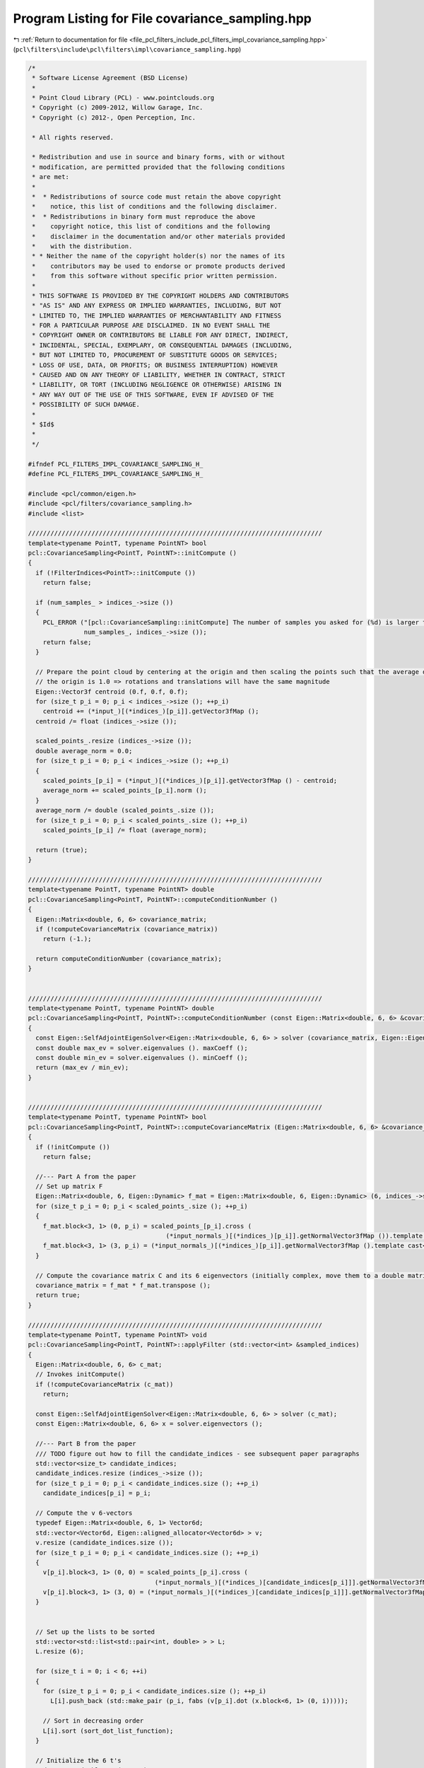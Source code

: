 
.. _program_listing_file_pcl_filters_include_pcl_filters_impl_covariance_sampling.hpp:

Program Listing for File covariance_sampling.hpp
================================================

|exhale_lsh| :ref:`Return to documentation for file <file_pcl_filters_include_pcl_filters_impl_covariance_sampling.hpp>` (``pcl\filters\include\pcl\filters\impl\covariance_sampling.hpp``)

.. |exhale_lsh| unicode:: U+021B0 .. UPWARDS ARROW WITH TIP LEFTWARDS

.. code-block:: cpp

   /*
    * Software License Agreement (BSD License)
    *
    * Point Cloud Library (PCL) - www.pointclouds.org
    * Copyright (c) 2009-2012, Willow Garage, Inc.
    * Copyright (c) 2012-, Open Perception, Inc.
   
    * All rights reserved.
   
    * Redistribution and use in source and binary forms, with or without
    * modification, are permitted provided that the following conditions
    * are met:
    *
    *  * Redistributions of source code must retain the above copyright
    *    notice, this list of conditions and the following disclaimer.
    *  * Redistributions in binary form must reproduce the above
    *    copyright notice, this list of conditions and the following
    *    disclaimer in the documentation and/or other materials provided
    *    with the distribution.
    * * Neither the name of the copyright holder(s) nor the names of its
    *    contributors may be used to endorse or promote products derived
    *    from this software without specific prior written permission.
    *
    * THIS SOFTWARE IS PROVIDED BY THE COPYRIGHT HOLDERS AND CONTRIBUTORS
    * "AS IS" AND ANY EXPRESS OR IMPLIED WARRANTIES, INCLUDING, BUT NOT
    * LIMITED TO, THE IMPLIED WARRANTIES OF MERCHANTABILITY AND FITNESS
    * FOR A PARTICULAR PURPOSE ARE DISCLAIMED. IN NO EVENT SHALL THE
    * COPYRIGHT OWNER OR CONTRIBUTORS BE LIABLE FOR ANY DIRECT, INDIRECT,
    * INCIDENTAL, SPECIAL, EXEMPLARY, OR CONSEQUENTIAL DAMAGES (INCLUDING,
    * BUT NOT LIMITED TO, PROCUREMENT OF SUBSTITUTE GOODS OR SERVICES;
    * LOSS OF USE, DATA, OR PROFITS; OR BUSINESS INTERRUPTION) HOWEVER
    * CAUSED AND ON ANY THEORY OF LIABILITY, WHETHER IN CONTRACT, STRICT
    * LIABILITY, OR TORT (INCLUDING NEGLIGENCE OR OTHERWISE) ARISING IN
    * ANY WAY OUT OF THE USE OF THIS SOFTWARE, EVEN IF ADVISED OF THE
    * POSSIBILITY OF SUCH DAMAGE.
    *
    * $Id$
    *
    */
   
   #ifndef PCL_FILTERS_IMPL_COVARIANCE_SAMPLING_H_
   #define PCL_FILTERS_IMPL_COVARIANCE_SAMPLING_H_
   
   #include <pcl/common/eigen.h>
   #include <pcl/filters/covariance_sampling.h>
   #include <list>
   
   ///////////////////////////////////////////////////////////////////////////////
   template<typename PointT, typename PointNT> bool
   pcl::CovarianceSampling<PointT, PointNT>::initCompute ()
   {
     if (!FilterIndices<PointT>::initCompute ())
       return false;
   
     if (num_samples_ > indices_->size ())
     {
       PCL_ERROR ("[pcl::CovarianceSampling::initCompute] The number of samples you asked for (%d) is larger than the number of input indices (%lu)\n",
                  num_samples_, indices_->size ());
       return false;
     }
   
     // Prepare the point cloud by centering at the origin and then scaling the points such that the average distance from
     // the origin is 1.0 => rotations and translations will have the same magnitude
     Eigen::Vector3f centroid (0.f, 0.f, 0.f);
     for (size_t p_i = 0; p_i < indices_->size (); ++p_i)
       centroid += (*input_)[(*indices_)[p_i]].getVector3fMap ();
     centroid /= float (indices_->size ());
   
     scaled_points_.resize (indices_->size ());
     double average_norm = 0.0;
     for (size_t p_i = 0; p_i < indices_->size (); ++p_i)
     {
       scaled_points_[p_i] = (*input_)[(*indices_)[p_i]].getVector3fMap () - centroid;
       average_norm += scaled_points_[p_i].norm ();
     }
     average_norm /= double (scaled_points_.size ());
     for (size_t p_i = 0; p_i < scaled_points_.size (); ++p_i)
       scaled_points_[p_i] /= float (average_norm);
   
     return (true);
   }
   
   ///////////////////////////////////////////////////////////////////////////////
   template<typename PointT, typename PointNT> double
   pcl::CovarianceSampling<PointT, PointNT>::computeConditionNumber ()
   {
     Eigen::Matrix<double, 6, 6> covariance_matrix;
     if (!computeCovarianceMatrix (covariance_matrix))
       return (-1.);
   
     return computeConditionNumber (covariance_matrix);
   }
   
   
   ///////////////////////////////////////////////////////////////////////////////
   template<typename PointT, typename PointNT> double
   pcl::CovarianceSampling<PointT, PointNT>::computeConditionNumber (const Eigen::Matrix<double, 6, 6> &covariance_matrix)
   {
     const Eigen::SelfAdjointEigenSolver<Eigen::Matrix<double, 6, 6> > solver (covariance_matrix, Eigen::EigenvaluesOnly);
     const double max_ev = solver.eigenvalues (). maxCoeff ();
     const double min_ev = solver.eigenvalues (). minCoeff ();
     return (max_ev / min_ev);
   }
   
   
   ///////////////////////////////////////////////////////////////////////////////
   template<typename PointT, typename PointNT> bool
   pcl::CovarianceSampling<PointT, PointNT>::computeCovarianceMatrix (Eigen::Matrix<double, 6, 6> &covariance_matrix)
   {
     if (!initCompute ())
       return false;
   
     //--- Part A from the paper
     // Set up matrix F
     Eigen::Matrix<double, 6, Eigen::Dynamic> f_mat = Eigen::Matrix<double, 6, Eigen::Dynamic> (6, indices_->size ());
     for (size_t p_i = 0; p_i < scaled_points_.size (); ++p_i)
     {
       f_mat.block<3, 1> (0, p_i) = scaled_points_[p_i].cross (
                                        (*input_normals_)[(*indices_)[p_i]].getNormalVector3fMap ()).template cast<double> ();
       f_mat.block<3, 1> (3, p_i) = (*input_normals_)[(*indices_)[p_i]].getNormalVector3fMap ().template cast<double> ();
     }
   
     // Compute the covariance matrix C and its 6 eigenvectors (initially complex, move them to a double matrix)
     covariance_matrix = f_mat * f_mat.transpose ();
     return true;
   }
   
   ///////////////////////////////////////////////////////////////////////////////
   template<typename PointT, typename PointNT> void
   pcl::CovarianceSampling<PointT, PointNT>::applyFilter (std::vector<int> &sampled_indices)
   {
     Eigen::Matrix<double, 6, 6> c_mat;
     // Invokes initCompute()
     if (!computeCovarianceMatrix (c_mat))
       return;
   
     const Eigen::SelfAdjointEigenSolver<Eigen::Matrix<double, 6, 6> > solver (c_mat);
     const Eigen::Matrix<double, 6, 6> x = solver.eigenvectors ();
   
     //--- Part B from the paper
     /// TODO figure out how to fill the candidate_indices - see subsequent paper paragraphs
     std::vector<size_t> candidate_indices;
     candidate_indices.resize (indices_->size ());
     for (size_t p_i = 0; p_i < candidate_indices.size (); ++p_i)
       candidate_indices[p_i] = p_i;
   
     // Compute the v 6-vectors
     typedef Eigen::Matrix<double, 6, 1> Vector6d;
     std::vector<Vector6d, Eigen::aligned_allocator<Vector6d> > v;
     v.resize (candidate_indices.size ());
     for (size_t p_i = 0; p_i < candidate_indices.size (); ++p_i)
     {
       v[p_i].block<3, 1> (0, 0) = scaled_points_[p_i].cross (
                                     (*input_normals_)[(*indices_)[candidate_indices[p_i]]].getNormalVector3fMap ()).template cast<double> ();
       v[p_i].block<3, 1> (3, 0) = (*input_normals_)[(*indices_)[candidate_indices[p_i]]].getNormalVector3fMap ().template cast<double> ();
     }
   
   
     // Set up the lists to be sorted
     std::vector<std::list<std::pair<int, double> > > L;
     L.resize (6);
   
     for (size_t i = 0; i < 6; ++i)
     {
       for (size_t p_i = 0; p_i < candidate_indices.size (); ++p_i)
         L[i].push_back (std::make_pair (p_i, fabs (v[p_i].dot (x.block<6, 1> (0, i)))));
   
       // Sort in decreasing order
       L[i].sort (sort_dot_list_function);
     }
   
     // Initialize the 6 t's
     std::vector<double> t (6, 0.0);
   
     sampled_indices.resize (num_samples_);
     std::vector<bool> point_sampled (candidate_indices.size (), false);
     // Now select the actual points
     for (size_t sample_i = 0; sample_i < num_samples_; ++sample_i)
     {
       // Find the most unconstrained dimension, i.e., the minimum t
       size_t min_t_i = 0;
       for (size_t i = 0; i < 6; ++i)
       {
         if (t[min_t_i] > t[i])
           min_t_i = i;
       }
   
       // Add the point from the top of the list corresponding to the dimension to the set of samples
       while (point_sampled [L[min_t_i].front ().first])
         L[min_t_i].pop_front ();
   
       sampled_indices[sample_i] = L[min_t_i].front ().first;
       point_sampled[L[min_t_i].front ().first] = true;
       L[min_t_i].pop_front ();
   
       // Update the running totals
       for (size_t i = 0; i < 6; ++i)
       {
         double val = v[sampled_indices[sample_i]].dot (x.block<6, 1> (0, i));
         t[i] += val * val;
       }
     }
   
     // Remap the sampled_indices to the input_ cloud
     for (size_t i = 0; i < sampled_indices.size (); ++i)
       sampled_indices[i] = (*indices_)[candidate_indices[sampled_indices[i]]];
   }
   
   
   ///////////////////////////////////////////////////////////////////////////////
   template<typename PointT, typename PointNT> void
   pcl::CovarianceSampling<PointT, PointNT>::applyFilter (Cloud &output)
   {
     std::vector<int> sampled_indices;
     applyFilter (sampled_indices);
   
     output.resize (sampled_indices.size ());
     output.header = input_->header;
     output.height = 1;
     output.width = uint32_t (output.size ());
     output.is_dense = true;
     for (size_t i = 0; i < sampled_indices.size (); ++i)
       output[i] = (*input_)[sampled_indices[i]];
   }
   
   
   #define PCL_INSTANTIATE_CovarianceSampling(T,NT) template class PCL_EXPORTS pcl::CovarianceSampling<T,NT>;
   
   #endif /* PCL_FILTERS_IMPL_COVARIANCE_SAMPLING_H_ */
